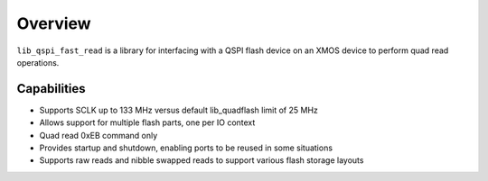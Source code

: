 .. _lib_qspi_fast_read_overview:

Overview
========

``lib_qspi_fast_read`` is a library for interfacing with a QSPI flash device on an XMOS device to perform quad read operations.

Capabilities
------------

* Supports SCLK up to 133 MHz versus default lib_quadflash limit of 25 MHz
* Allows support for multiple flash parts, one per IO context
* Quad read 0xEB command only
* Provides startup and shutdown, enabling ports to be reused in some situations
* Supports raw reads and nibble swapped reads to support various flash storage layouts

.. raw:: latex

  \newpage
